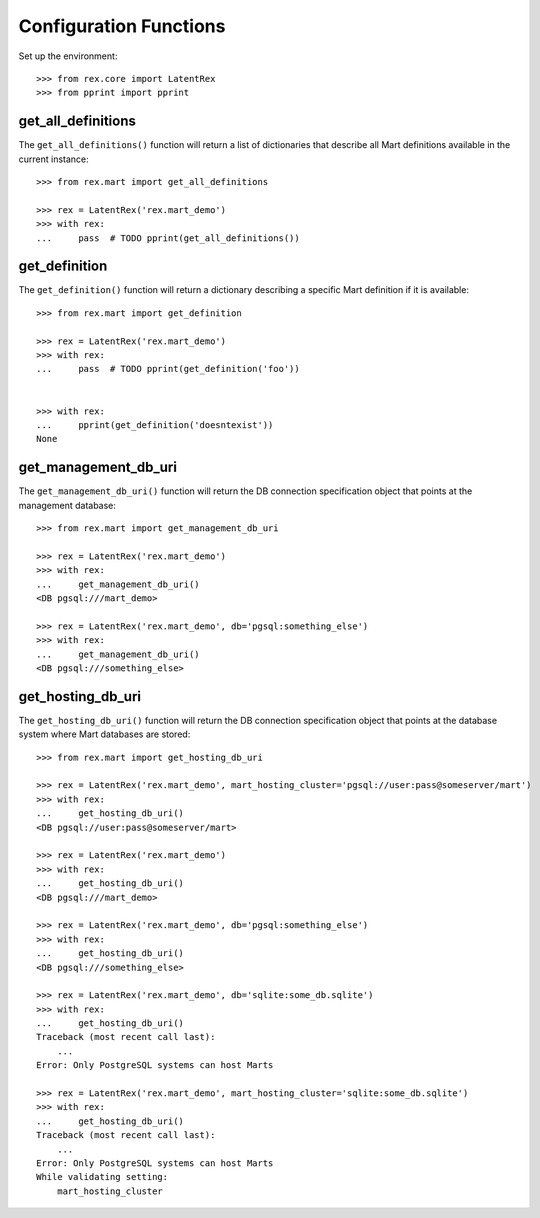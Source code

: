 ***********************
Configuration Functions
***********************


Set up the environment::

    >>> from rex.core import LatentRex
    >>> from pprint import pprint


get_all_definitions
===================

The ``get_all_definitions()`` function will return a list of dictionaries that
describe all Mart definitions available in the current instance::

    >>> from rex.mart import get_all_definitions

    >>> rex = LatentRex('rex.mart_demo')
    >>> with rex:
    ...     pass  # TODO pprint(get_all_definitions())



get_definition
==============

The ``get_definition()`` function will return a dictionary describing a
specific Mart definition if it is available::

    >>> from rex.mart import get_definition

    >>> rex = LatentRex('rex.mart_demo')
    >>> with rex:
    ...     pass  # TODO pprint(get_definition('foo'))


    >>> with rex:
    ...     pprint(get_definition('doesntexist'))
    None


get_management_db_uri
=====================

The ``get_management_db_uri()`` function will return the DB connection
specification object that points at the management database::

    >>> from rex.mart import get_management_db_uri

    >>> rex = LatentRex('rex.mart_demo')
    >>> with rex:
    ...     get_management_db_uri()
    <DB pgsql:///mart_demo>

    >>> rex = LatentRex('rex.mart_demo', db='pgsql:something_else')
    >>> with rex:
    ...     get_management_db_uri()
    <DB pgsql:///something_else>


get_hosting_db_uri
==================

The ``get_hosting_db_uri()`` function will return the DB connection
specification object that points at the database system where Mart databases
are stored::

    >>> from rex.mart import get_hosting_db_uri

    >>> rex = LatentRex('rex.mart_demo', mart_hosting_cluster='pgsql://user:pass@someserver/mart')
    >>> with rex:
    ...     get_hosting_db_uri()
    <DB pgsql://user:pass@someserver/mart>

    >>> rex = LatentRex('rex.mart_demo')
    >>> with rex:
    ...     get_hosting_db_uri()
    <DB pgsql:///mart_demo>

    >>> rex = LatentRex('rex.mart_demo', db='pgsql:something_else')
    >>> with rex:
    ...     get_hosting_db_uri()
    <DB pgsql:///something_else>

    >>> rex = LatentRex('rex.mart_demo', db='sqlite:some_db.sqlite')
    >>> with rex:
    ...     get_hosting_db_uri()
    Traceback (most recent call last):
        ...
    Error: Only PostgreSQL systems can host Marts

    >>> rex = LatentRex('rex.mart_demo', mart_hosting_cluster='sqlite:some_db.sqlite')
    >>> with rex:
    ...     get_hosting_db_uri()
    Traceback (most recent call last):
        ...
    Error: Only PostgreSQL systems can host Marts
    While validating setting:
        mart_hosting_cluster

